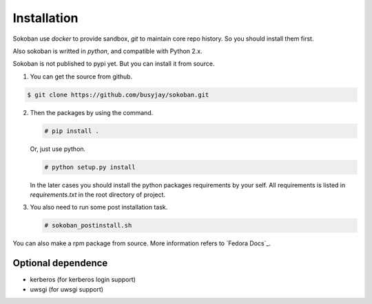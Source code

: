 .. _installation:

Installation
============

Sokoban use `docker` to provide sandbox, `git` to maintain core repo history. So you should install them first.

Also sokoban is writted in `python`, and compatible with Python 2.x.

Sokoban is not published to pypi yet. But you can install it from source.

1. You can get the source from github.

.. code-block:: bash

      $ git clone https://github.com/busyjay/sokoban.git

2. Then the packages by using the command.

   .. code-block:: bash

      # pip install .

   Or, just use python.

   .. code-block:: bash

      # python setup.py install

   In the later cases you should install the python packages requirements by your self. All requirements is listed in `requirements.txt` in the root directory of project.

3. You also need to run some post installation task.

   .. code-block:: bash

      # sokoban_postinstall.sh

You can also make a rpm package from source. More information refers to `Fedora Docs`_.

.. _Fedora Docs:https://fedoraproject.org/wiki/How_to_create_an_RPM_package

Optional dependence
-------------------

* kerberos (for kerberos login support)
* uwsgi (for uwsgi support)

